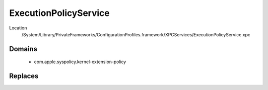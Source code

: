 ExecutionPolicyService
======================

Location
    /System/Library/PrivateFrameworks/ConfigurationProfiles.framework/XPCServices/ExecutionPolicyService.xpc


Domains
-------

    - com.apple.syspolicy.kernel-extension-policy

Replaces
--------
